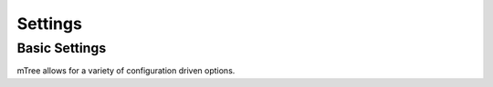 .. _settings:

Settings
===================

Basic Settings
--------

mTree allows for a variety of configuration driven options.